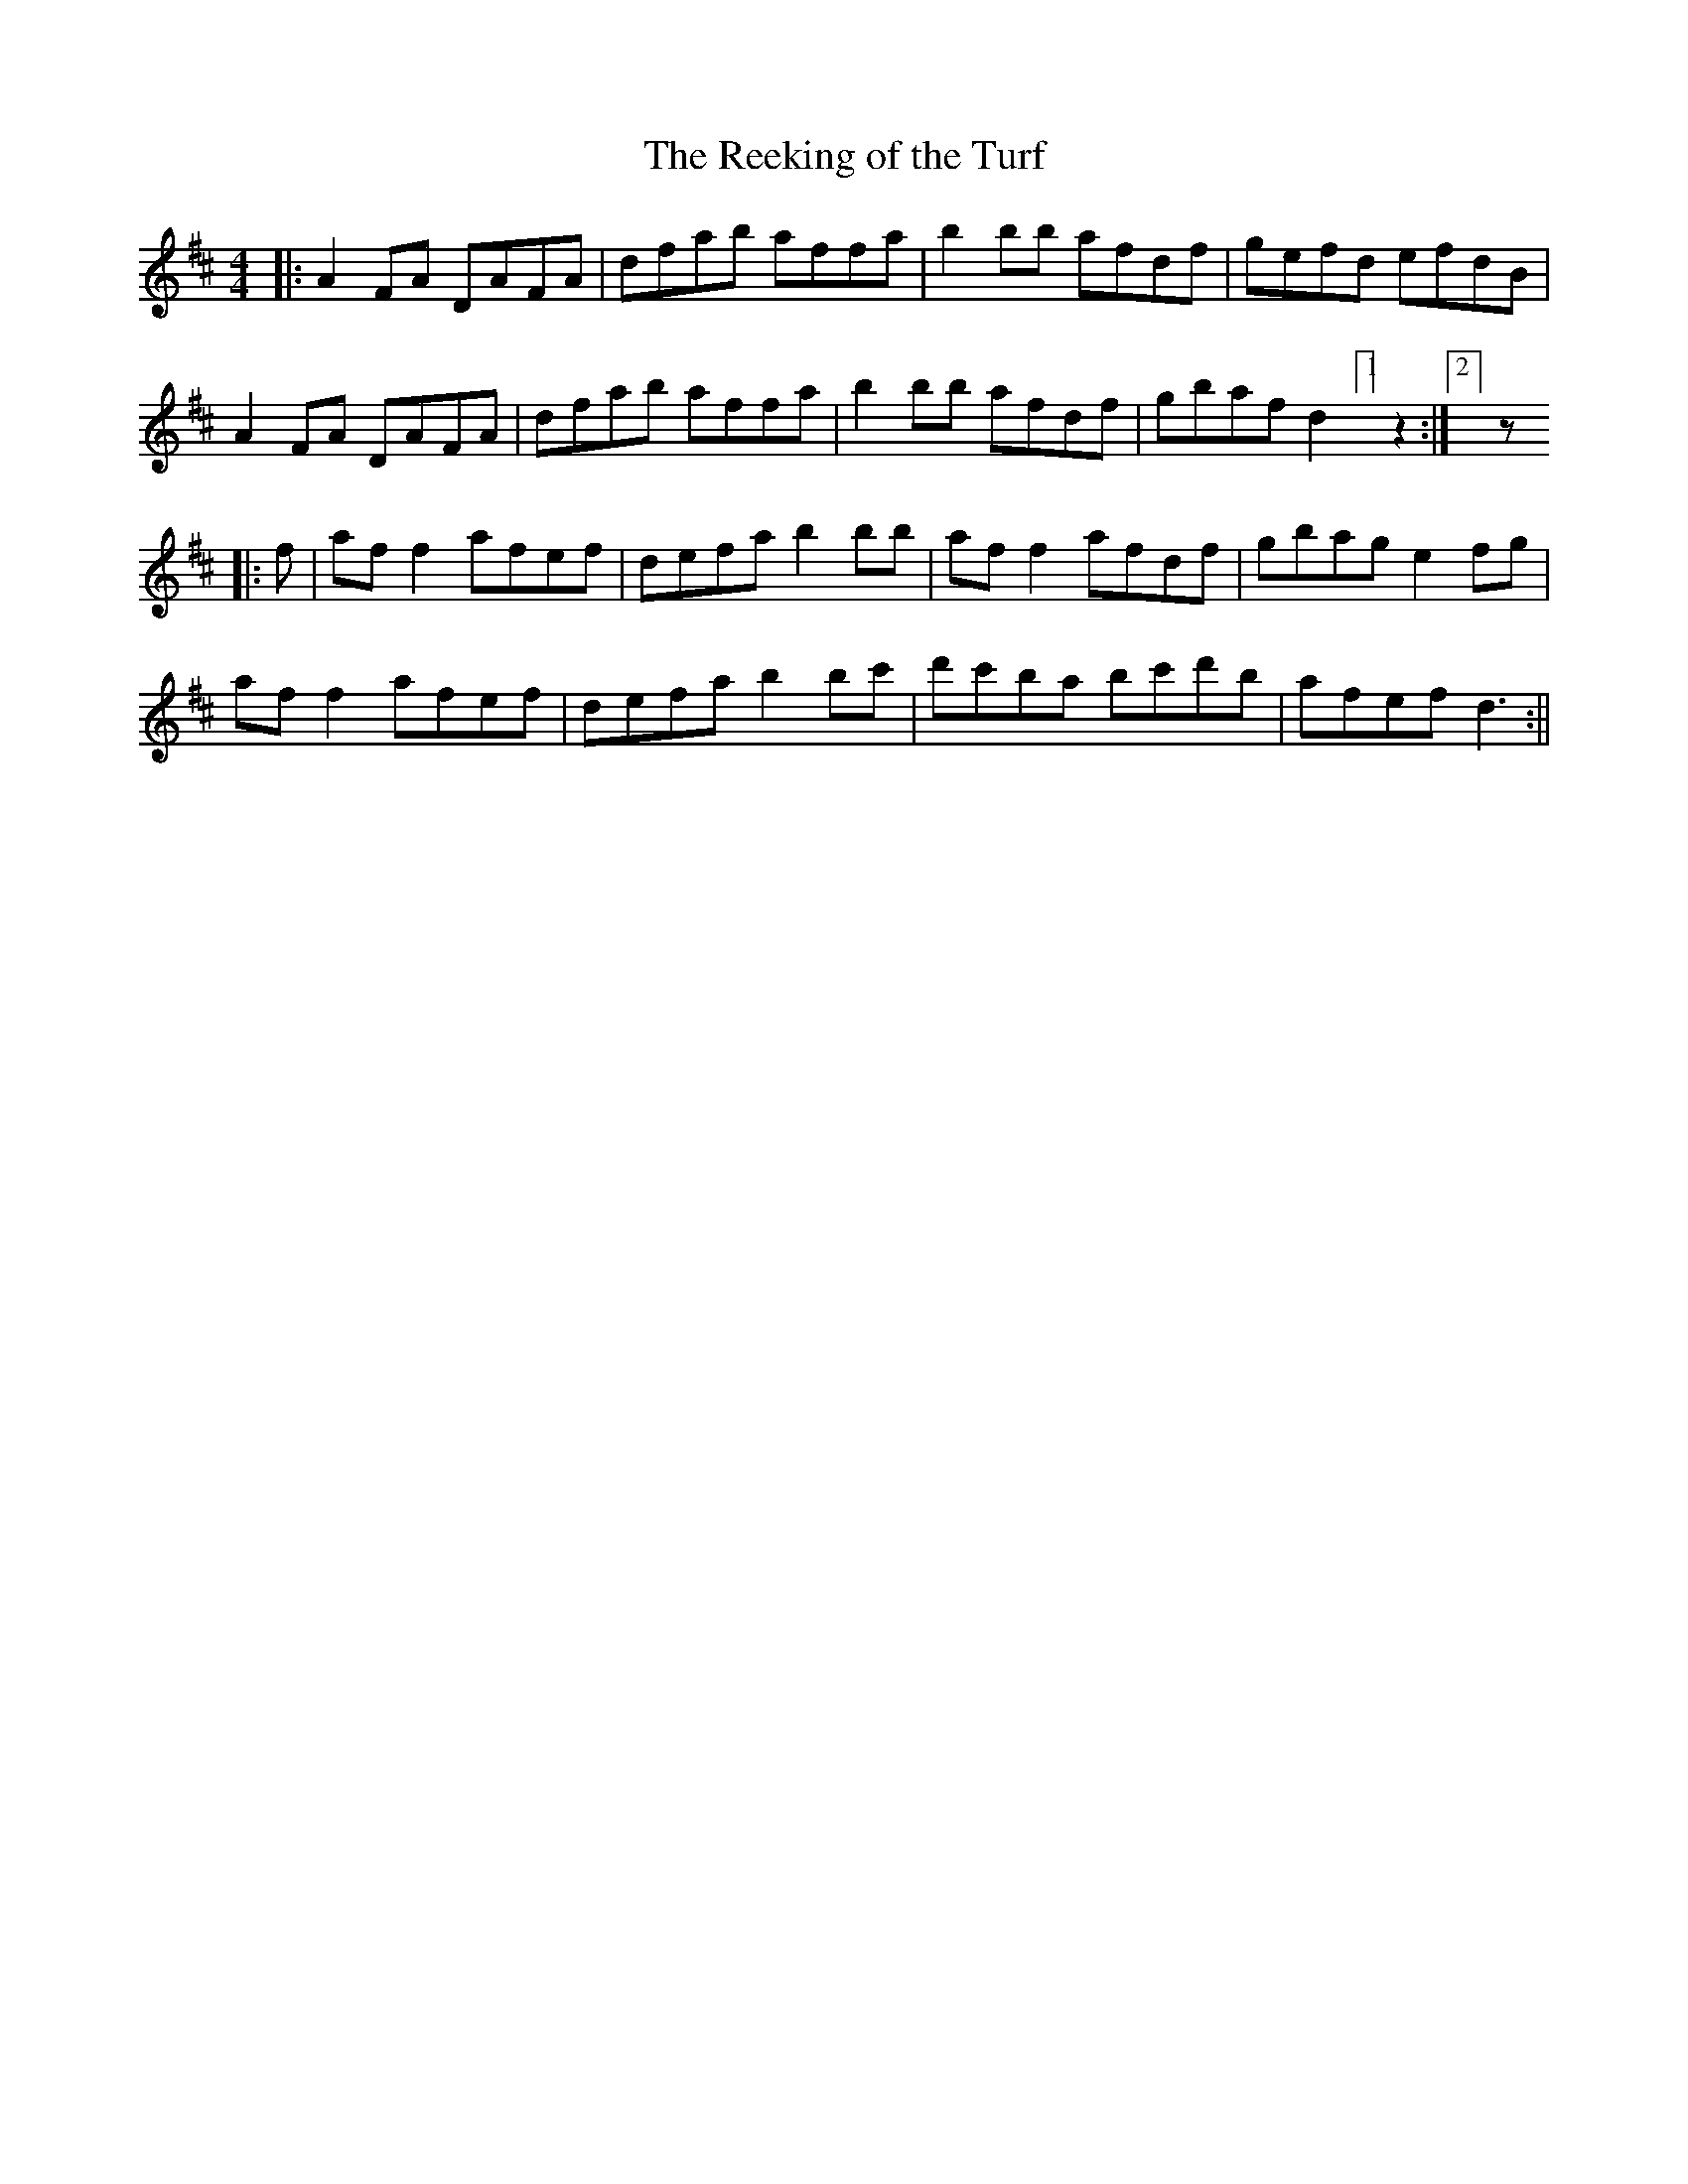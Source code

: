X:179
T:The Reeking of the Turf
B:Terry "Cuz" Teahan "Sliabh Luachra on Parade" 1980
Z:Patrick Cavanagh
M:4/4
L:1/8
R:Reel
K:D
|: A2FA DAFA | dfab affa | b2bb afdf | gefd efdB |
A2FA DAFA | dfab affa | b2bb afdf | gbaf d2[1]z2 :|[2] z
|: f | aff2 afef | defa b2bb | aff2 afdf | gbag e2fg |
aff2 afef | defa b2bc' | d'c'ba bc'd'b | afef d3 :||

